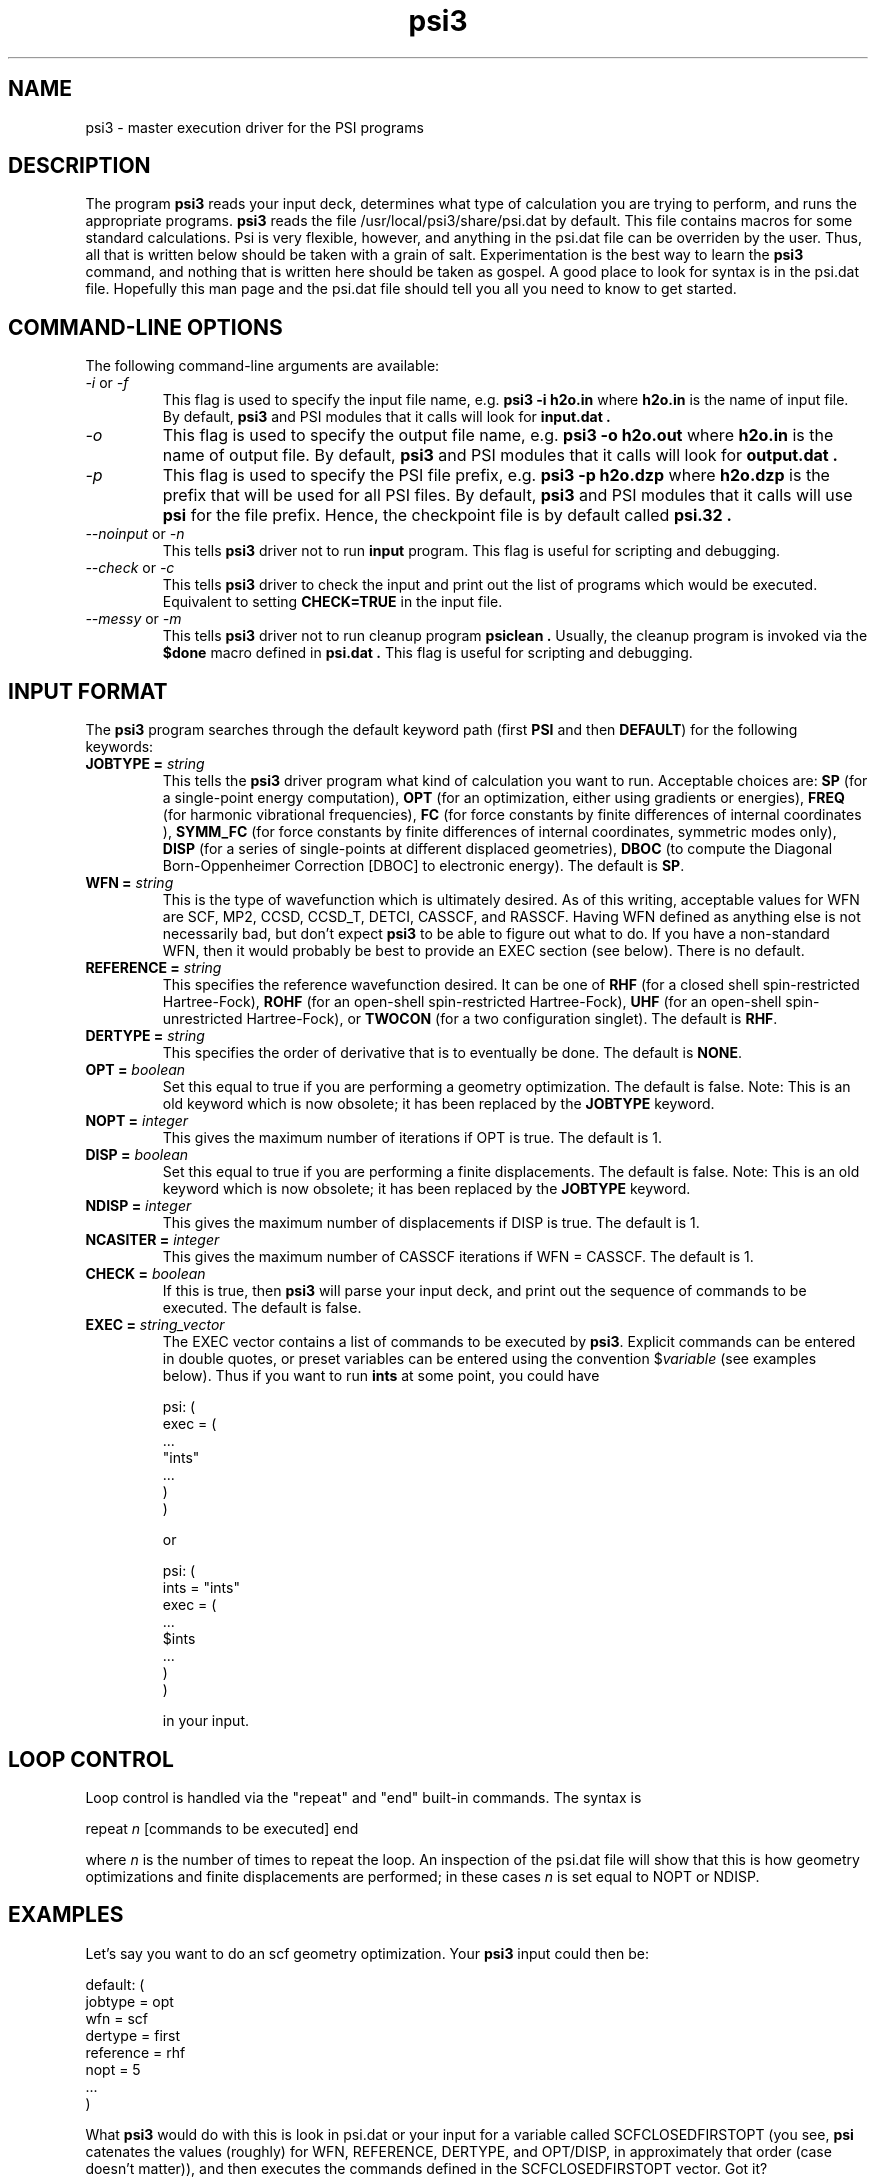 .TH psi3 1 "25 August, 2003" "\*(]W" "\*(]D"
.SH NAME
psi3 \- master execution driver for the PSI programs

.SH DESCRIPTION
.LP
The program
.B psi3
reads your input deck, determines what type of calculation you are
trying to perform, and runs the appropriate programs.  
.B psi3
reads the file /usr/local/psi3/share/psi.dat by default.  This file
contains macros for some standard calculations.  Psi is very flexible,
however, and anything in the psi.dat file can be overriden by the user.
Thus, all that is written below should be taken with a grain of salt.
Experimentation is the best way to learn the 
.B psi3
command, and nothing that is written here should be taken as gospel.
A good place to look for syntax is in the psi.dat file.  Hopefully this
man page and the psi.dat file should tell you all you need to know to get
started.

.sL
.pN INPUT
.pN psi.dat
.eL "FILES REQUIRED"

.SH COMMAND-LINE OPTIONS

.LP
The following command-line arguments are available:

.IP "\fI-i\fP or \fI-f\fP"
This flag is used to specify the input file name, e.g.
.B psi3 -i h2o.in
where
.B h2o.in
is the name of input file. By default,
.B psi3
and PSI modules that it calls will look for
.B input.dat .

.IP "\fI-o\fP"
This flag is used to specify the output file name, e.g.
.B psi3 -o h2o.out
where
.B h2o.in
is the name of output file. By default,
.B psi3
and PSI modules that it calls will look for
.B output.dat .

.IP "\fI-p\fP"
This flag is used to specify the PSI file prefix, e.g.
.B psi3 -p h2o.dzp
where
.B h2o.dzp
is the prefix that will be used for all PSI files. By default,
.B psi3
and PSI modules that it calls will use
.B psi
for the file prefix. Hence, the checkpoint
file is by default called
.B psi.32 .

.IP "\fI--noinput\fP or \fI-n\fP"
This tells
.B psi3
driver not to run
.B input
program. This flag is useful for scripting and debugging.

.IP "\fI--check\fP or \fI-c\fP"
This tells
.B psi3
driver to check the input and print out the list of programs
which would be executed. Equivalent to setting
.BR CHECK=TRUE
in the input file.

.IP "\fI--messy\fP or \fI-m\fP"
This tells
.B psi3
driver not to run cleanup program
.B psiclean .
Usually, the cleanup program is invoked via the
.B $done
macro defined in
.B psi.dat .
This flag is useful for scripting and debugging.

.SH INPUT FORMAT

.LP
The
.B psi3
program
searches through the default keyword path (first
.B PSI
and then
.BR DEFAULT )
for the following keywords:

.IP "\fBJOBTYPE =\fP \fIstring\fP"
This tells the 
.B psi3
driver program what kind of calculation you want
to run.  Acceptable choices are:
.B SP
(for a single-point energy computation),
.B OPT
(for an optimization, either using gradients or energies),
.B FREQ
(for harmonic vibrational frequencies),
.B FC
(for force constants by finite differences of internal coordinates ),
.B SYMM_FC
(for force constants by finite differences of internal coordinates, symmetric modes only),
.B DISP
(for a series of single-points at different displaced geometries),
.B DBOC
(to compute the Diagonal Born-Oppenheimer Correction [DBOC] to electronic energy).
The default is 
.BR SP .

.IP "\fBWFN =\fP \fIstring\fP"
This is the type of wavefunction which is ultimately desired.
As of this writing, acceptable values for WFN are SCF, MP2,
CCSD, CCSD_T, DETCI, CASSCF, and RASSCF.
Having WFN defined as anything else is not necessarily bad, but don't
expect 
.B psi3
to be able to figure out what to do.  If you have a non-standard WFN, then
it would probably be best to provide an EXEC section (see below).
There is no default.

.IP "\fBREFERENCE =\fP \fIstring\fP"
This specifies the reference wavefunction desired.  It can be one of
.B RHF
(for a closed shell spin-restricted Hartree-Fock),
.B ROHF
(for an open-shell spin-restricted Hartree-Fock),
.B UHF
(for an open-shell spin-unrestricted Hartree-Fock), or
.B TWOCON
(for a two configuration singlet).
The default is
.BR RHF .

.IP "\fBDERTYPE =\fP \fIstring\fP"
This specifies the order of derivative that is to eventually be done.
The default is
.BR NONE .

.IP "\fBOPT =\fP \fIboolean\fP"
Set this equal to true if you are performing a geometry optimization.
The default is false.
Note: This is an old keyword which is now obsolete; it has been replaced
by the \fBJOBTYPE\fP keyword.

.IP "\fBNOPT =\fP \fIinteger\fP"
This gives the maximum number of iterations if OPT is true.
The default is 1.

.IP "\fBDISP =\fP \fIboolean\fP"
Set this equal to true if you are performing a finite displacements.
The default is false.
Note: This is an old keyword which is now obsolete; it has been replaced
by the \fBJOBTYPE\fP keyword.

.IP "\fBNDISP =\fP \fIinteger\fP"
This gives the maximum number of displacements if DISP is true.
The default is 1.

.IP "\fBNCASITER =\fP \fIinteger\fP"
This gives the maximum number of CASSCF iterations if WFN = CASSCF.
The default is 1.

.IP "\fBCHECK =\fP \fIboolean\fP"
If this is true, then 
.B psi3
will parse your input deck, and print out the sequence of commands to
be executed.  The default is false.

.IP "\fBEXEC =\fP \fIstring_vector\fP"
The EXEC vector contains a list of commands to be executed by 
.BR psi3 .
Explicit commands can be entered in double quotes, or preset variables can
be entered using the convention $\fIvariable\fP (see examples below).
Thus if you want to run 
.B ints
at some point, you could have

.DS
psi: (
  exec = (
    ...
    "ints"
    ...
    )
  )
.DE

or

.DS
psi: (
  ints = "ints"
  exec = (
    ...
    $ints
    ...
    )
  )
.DE

in your input. 


.SH LOOP CONTROL
.LP
Loop control is handled via the "repeat" and "end" built-in commands.
The syntax is

.DS
 repeat \fIn\fP  [commands to be executed] end
.DE

where \fIn\fP is the number of times to repeat the loop.  An inspection of
the psi.dat file will show that this is how geometry optimizations and
finite displacements are performed;  in these cases \fIn\fP is set equal
to NOPT or NDISP.

.SH EXAMPLES
.LP
Let's say you want to do an scf geometry optimization. Your 
.B psi3
input could then be:

.DS
default: (
  jobtype = opt
  wfn = scf
  dertype = first
  reference = rhf
  nopt = 5
  ...
  )
.DE

What \fBpsi3\fP would do with this is look in psi.dat or your input for
a variable called SCFCLOSEDFIRSTOPT (you see, \fBpsi\fP catenates
the values (roughly) for WFN, REFERENCE, DERTYPE, and OPT/DISP,
in approximately that order (case doesn't matter)), and then executes
the commands defined in the SCFCLOSEDFIRSTOPT vector.  Got it?

.LP
So now, let's say you want to run a program "myscf" instead of whatever
scf \fBpsi3\fP thinks you should run.  What you would do is put the line

.DS
 scf = "myscf"
.DE

in your input.  

.LP
Okay, one last example, then you're on your own.  I want to run
\fBproper\fP after \fBderiv\fP in my scf gradient. I would have several
ways to do this.

.IP "1) Brute force"

.DS
default: (
  exec = (
   repeat 5
     "cints"
     "cscf"
     $deriv       % this is defined in psi.dat as "cints --deriv1"
     "oeprop"
     $geomupdate  % this is defined in psi.dat
   end
   $done
   )
  )
.DE

.IP "2) Elegant"

.DS
default: (
  SCFFirst = ($ints $scf $deriv $oeprop)
  )
.DE

.IP "3) Obscure"

.DS
default: (
  deriv = ("cints --deriv1" "oeprop")
  )
.DE

And there are others.  The only limit is your own tortured imagination.

.LP
Like I said, the best way to find out what \fBpsi3\fP can do is to look in
psi.dat, and to play around for awhile.  The CHECK option is very useful
for this.  Good luck!
